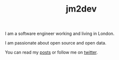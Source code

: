 #+TITLE: jm2dev

I am a software engineer working and living in London.

I am passionate about open source and open data.

You can read my [[file:blog/index.org][posts]] or follow me on [[http://twitter.com/jm2dev][twitter]].
